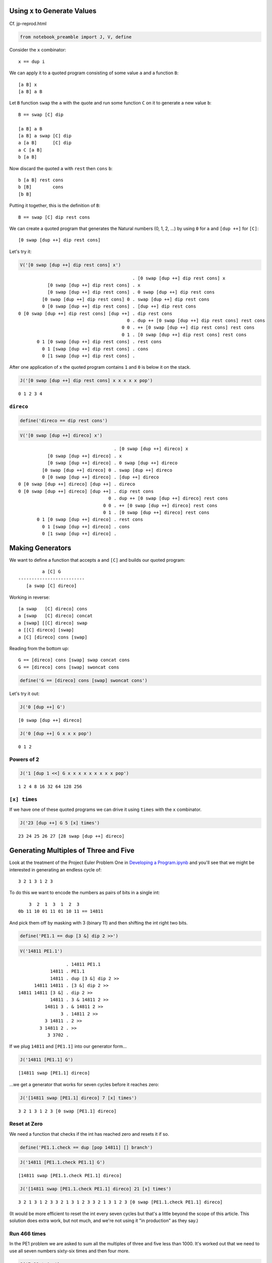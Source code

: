 
Using ``x`` to Generate Values
==============================

Cf. jp-reprod.html

.. code:: ipython2

    from notebook_preamble import J, V, define

Consider the ``x`` combinator:

::

    x == dup i

We can apply it to a quoted program consisting of some value ``a`` and a
function ``B``:

::

    [a B] x
    [a B] a B

Let ``B`` function ``swap`` the ``a`` with the quote and run some
function ``C`` on it to generate a new value ``b``:

::

    B == swap [C] dip

    [a B] a B
    [a B] a swap [C] dip
    a [a B]      [C] dip
    a C [a B]
    b [a B]

Now discard the quoted ``a`` with ``rest`` then ``cons`` ``b``:

::

    b [a B] rest cons
    b [B]        cons
    [b B]

Putting it together, this is the definition of ``B``:

::

    B == swap [C] dip rest cons

We can create a quoted program that generates the Natural numbers (0, 1,
2, ...) by using ``0`` for ``a`` and ``[dup ++]`` for ``[C]``:

::

    [0 swap [dup ++] dip rest cons]

Let's try it:

.. code:: ipython2

    V('[0 swap [dup ++] dip rest cons] x')


.. parsed-literal::

                                               . [0 swap [dup ++] dip rest cons] x
               [0 swap [dup ++] dip rest cons] . x
               [0 swap [dup ++] dip rest cons] . 0 swap [dup ++] dip rest cons
             [0 swap [dup ++] dip rest cons] 0 . swap [dup ++] dip rest cons
             0 [0 swap [dup ++] dip rest cons] . [dup ++] dip rest cons
    0 [0 swap [dup ++] dip rest cons] [dup ++] . dip rest cons
                                             0 . dup ++ [0 swap [dup ++] dip rest cons] rest cons
                                           0 0 . ++ [0 swap [dup ++] dip rest cons] rest cons
                                           0 1 . [0 swap [dup ++] dip rest cons] rest cons
           0 1 [0 swap [dup ++] dip rest cons] . rest cons
             0 1 [swap [dup ++] dip rest cons] . cons
             0 [1 swap [dup ++] dip rest cons] . 


After one application of ``x`` the quoted program contains ``1`` and
``0`` is below it on the stack.

.. code:: ipython2

    J('[0 swap [dup ++] dip rest cons] x x x x x pop')


.. parsed-literal::

    0 1 2 3 4


``direco``
~~~~~~~~~~

.. code:: ipython2

    define('direco == dip rest cons')

.. code:: ipython2

    V('[0 swap [dup ++] direco] x')


.. parsed-literal::

                                        . [0 swap [dup ++] direco] x
               [0 swap [dup ++] direco] . x
               [0 swap [dup ++] direco] . 0 swap [dup ++] direco
             [0 swap [dup ++] direco] 0 . swap [dup ++] direco
             0 [0 swap [dup ++] direco] . [dup ++] direco
    0 [0 swap [dup ++] direco] [dup ++] . direco
    0 [0 swap [dup ++] direco] [dup ++] . dip rest cons
                                      0 . dup ++ [0 swap [dup ++] direco] rest cons
                                    0 0 . ++ [0 swap [dup ++] direco] rest cons
                                    0 1 . [0 swap [dup ++] direco] rest cons
           0 1 [0 swap [dup ++] direco] . rest cons
             0 1 [swap [dup ++] direco] . cons
             0 [1 swap [dup ++] direco] . 


Making Generators
=================

We want to define a function that accepts ``a`` and ``[C]`` and builds
our quoted program:

::

             a [C] G
    -------------------------
       [a swap [C] direco]

Working in reverse:

::

    [a swap   [C] direco] cons
    a [swap   [C] direco] concat
    a [swap] [[C] direco] swap
    a [[C] direco] [swap]
    a [C] [direco] cons [swap]

Reading from the bottom up:

::

    G == [direco] cons [swap] swap concat cons
    G == [direco] cons [swap] swoncat cons

.. code:: ipython2

    define('G == [direco] cons [swap] swoncat cons')

Let's try it out:

.. code:: ipython2

    J('0 [dup ++] G')


.. parsed-literal::

    [0 swap [dup ++] direco]


.. code:: ipython2

    J('0 [dup ++] G x x x pop')


.. parsed-literal::

    0 1 2


Powers of 2
~~~~~~~~~~~

.. code:: ipython2

    J('1 [dup 1 <<] G x x x x x x x x x pop')


.. parsed-literal::

    1 2 4 8 16 32 64 128 256


``[x] times``
~~~~~~~~~~~~~

If we have one of these quoted programs we can drive it using ``times``
with the ``x`` combinator.

.. code:: ipython2

    J('23 [dup ++] G 5 [x] times')


.. parsed-literal::

    23 24 25 26 27 [28 swap [dup ++] direco]


Generating Multiples of Three and Five
======================================

Look at the treatment of the Project Euler Problem One in `Developing a
Program.ipynb <./Developing%20a%20Program.ipynb>`__ and you'll see that
we might be interested in generating an endless cycle of:

::

    3 2 1 3 1 2 3

To do this we want to encode the numbers as pairs of bits in a single
int:

::

        3  2  1  3  1  2  3
    0b 11 10 01 11 01 10 11 == 14811

And pick them off by masking with 3 (binary 11) and then shifting the
int right two bits.

.. code:: ipython2

    define('PE1.1 == dup [3 &] dip 2 >>')

.. code:: ipython2

    V('14811 PE1.1')


.. parsed-literal::

                      . 14811 PE1.1
                14811 . PE1.1
                14811 . dup [3 &] dip 2 >>
          14811 14811 . [3 &] dip 2 >>
    14811 14811 [3 &] . dip 2 >>
                14811 . 3 & 14811 2 >>
              14811 3 . & 14811 2 >>
                    3 . 14811 2 >>
              3 14811 . 2 >>
            3 14811 2 . >>
               3 3702 . 


If we plug ``14811`` and ``[PE1.1]`` into our generator form...

.. code:: ipython2

    J('14811 [PE1.1] G')


.. parsed-literal::

    [14811 swap [PE1.1] direco]


...we get a generator that works for seven cycles before it reaches
zero:

.. code:: ipython2

    J('[14811 swap [PE1.1] direco] 7 [x] times')


.. parsed-literal::

    3 2 1 3 1 2 3 [0 swap [PE1.1] direco]


Reset at Zero
~~~~~~~~~~~~~

We need a function that checks if the int has reached zero and resets it
if so.

.. code:: ipython2

    define('PE1.1.check == dup [pop 14811] [] branch')

.. code:: ipython2

    J('14811 [PE1.1.check PE1.1] G')


.. parsed-literal::

    [14811 swap [PE1.1.check PE1.1] direco]


.. code:: ipython2

    J('[14811 swap [PE1.1.check PE1.1] direco] 21 [x] times')


.. parsed-literal::

    3 2 1 3 1 2 3 3 2 1 3 1 2 3 3 2 1 3 1 2 3 [0 swap [PE1.1.check PE1.1] direco]


(It would be more efficient to reset the int every seven cycles but
that's a little beyond the scope of this article. This solution does
extra work, but not much, and we're not using it "in production" as they
say.)

Run 466 times
~~~~~~~~~~~~~

In the PE1 problem we are asked to sum all the multiples of three and
five less than 1000. It's worked out that we need to use all seven
numbers sixty-six times and then four more.

.. code:: ipython2

    J('7 66 * 4 +')


.. parsed-literal::

    466


If we drive our generator 466 times and sum the stack we get 999.

.. code:: ipython2

    J('[14811 swap [PE1.1.check PE1.1] direco] 466 [x] times')


.. parsed-literal::

    3 2 1 3 1 2 3 3 2 1 3 1 2 3 3 2 1 3 1 2 3 3 2 1 3 1 2 3 3 2 1 3 1 2 3 3 2 1 3 1 2 3 3 2 1 3 1 2 3 3 2 1 3 1 2 3 3 2 1 3 1 2 3 3 2 1 3 1 2 3 3 2 1 3 1 2 3 3 2 1 3 1 2 3 3 2 1 3 1 2 3 3 2 1 3 1 2 3 3 2 1 3 1 2 3 3 2 1 3 1 2 3 3 2 1 3 1 2 3 3 2 1 3 1 2 3 3 2 1 3 1 2 3 3 2 1 3 1 2 3 3 2 1 3 1 2 3 3 2 1 3 1 2 3 3 2 1 3 1 2 3 3 2 1 3 1 2 3 3 2 1 3 1 2 3 3 2 1 3 1 2 3 3 2 1 3 1 2 3 3 2 1 3 1 2 3 3 2 1 3 1 2 3 3 2 1 3 1 2 3 3 2 1 3 1 2 3 3 2 1 3 1 2 3 3 2 1 3 1 2 3 3 2 1 3 1 2 3 3 2 1 3 1 2 3 3 2 1 3 1 2 3 3 2 1 3 1 2 3 3 2 1 3 1 2 3 3 2 1 3 1 2 3 3 2 1 3 1 2 3 3 2 1 3 1 2 3 3 2 1 3 1 2 3 3 2 1 3 1 2 3 3 2 1 3 1 2 3 3 2 1 3 1 2 3 3 2 1 3 1 2 3 3 2 1 3 1 2 3 3 2 1 3 1 2 3 3 2 1 3 1 2 3 3 2 1 3 1 2 3 3 2 1 3 1 2 3 3 2 1 3 1 2 3 3 2 1 3 1 2 3 3 2 1 3 1 2 3 3 2 1 3 1 2 3 3 2 1 3 1 2 3 3 2 1 3 1 2 3 3 2 1 3 1 2 3 3 2 1 3 1 2 3 3 2 1 3 1 2 3 3 2 1 3 1 2 3 3 2 1 3 1 2 3 3 2 1 3 1 2 3 3 2 1 3 1 2 3 3 2 1 3 1 2 3 3 2 1 3 1 2 3 3 2 1 3 [57 swap [PE1.1.check PE1.1] direco]


.. code:: ipython2

    J('[14811 swap [PE1.1.check PE1.1] direco] 466 [x] times pop enstacken sum')


.. parsed-literal::

    999


Project Euler Problem One
=========================

.. code:: ipython2

    define('PE1.2 == + dup [+] dip')

Now we can add ``PE1.2`` to the quoted program given to ``G``.

.. code:: ipython2

    J('0 0 0 [PE1.1.check PE1.1] G 466 [x [PE1.2] dip] times popop')


.. parsed-literal::

    233168


A generator for the Fibonacci Sequence.
=======================================

Consider:

::

    [b a F] x
    [b a F] b a F

The obvious first thing to do is just add ``b`` and ``a``:

::

    [b a F] b a +
    [b a F] b+a

From here we want to arrive at:

::

    b [b+a b F]

Let's start with ``swons``:

::

    [b a F] b+a swons
    [b+a b a F]

Considering this quote as a stack:

::

    F a b b+a

We want to get it to:

::

    F b b+a b

So:

::

    F a b b+a popdd over
    F b b+a b

And therefore:

::

    [b+a b a F] [popdd over] infra
    [b b+a b F]

But we can just use ``cons`` to carry ``b+a`` into the quote:

::

    [b a F] b+a [popdd over] cons infra
    [b a F] [b+a popdd over]      infra
    [b b+a b F]

Lastly:

::

    [b b+a b F] uncons
    b [b+a b F]

Putting it all together:

::

    F == + [popdd over] cons infra uncons
    fib_gen == [1 1 F]

.. code:: ipython2

    define('fib == + [popdd over] cons infra uncons')

.. code:: ipython2

    define('fib_gen == [1 1 fib]')

.. code:: ipython2

    J('fib_gen 10 [x] times')


.. parsed-literal::

    1 2 3 5 8 13 21 34 55 89 [144 89 fib]


Project Euler Problem Two
~~~~~~~~~~~~~~~~~~~~~~~~~

::

    By considering the terms in the Fibonacci sequence whose values do not exceed four million,
    find the sum of the even-valued terms.

Now that we have a generator for the Fibonacci sequence, we need a
function that adds a term in the sequence to a sum if it is even, and
``pop``\ s it otherwise.

.. code:: ipython2

    define('PE2.1 == dup 2 % [+] [pop] branch')

And a predicate function that detects when the terms in the series
"exceed four million".

.. code:: ipython2

    define('>4M == 4000000 >')

Now it's straightforward to define ``PE2`` as a recursive function that
generates terms in the Fibonacci sequence until they exceed four million
and sums the even ones.

.. code:: ipython2

    define('PE2 == 0 fib_gen x [pop >4M] [popop] [[PE2.1] dip x] primrec')

.. code:: ipython2

    J('PE2')


.. parsed-literal::

    4613732


Here's the collected program definitions:

::

    fib == + swons [popdd over] infra uncons
    fib_gen == [1 1 fib]

    even == dup 2 %
    >4M == 4000000 >

    PE2.1 == even [+] [pop] branch
    PE2 == 0 fib_gen x [pop >4M] [popop] [[PE2.1] dip x] primrec

Even-valued Fibonacci Terms
~~~~~~~~~~~~~~~~~~~~~~~~~~~

Using ``o`` for odd and ``e`` for even:

::

    o + o = e
    e + e = e
    o + e = o

So the Fibonacci sequence considered in terms of just parity would be:

::

    o o e o o e o o e o o e o o e o o e
    1 1 2 3 5 8 . . .

Every third term is even.

.. code:: ipython2

    J('[1 0 fib] x x x')  # To start the sequence with 1 1 2 3 instead of 1 2 3.


.. parsed-literal::

    1 1 2 [3 2 fib]


Drive the generator three times and ``popop`` the two odd terms.

.. code:: ipython2

    J('[1 0 fib] x x x [popop] dipd')


.. parsed-literal::

    2 [3 2 fib]


.. code:: ipython2

    define('PE2.2 == x x x [popop] dipd')

.. code:: ipython2

    J('[1 0 fib] 10 [PE2.2] times')


.. parsed-literal::

    2 8 34 144 610 2584 10946 46368 196418 832040 [1346269 832040 fib]


Replace ``x`` with our new driver function ``PE2.2`` and start our
``fib`` generator at ``1 0``.

.. code:: ipython2

    J('0 [1 0 fib] PE2.2 [pop >4M] [popop] [[PE2.1] dip PE2.2] primrec')


.. parsed-literal::

    4613732


How to compile these?
=====================

You would probably start with a special version of ``G``, and perhaps
modifications to the default ``x``?

An Interesting Variation
========================

.. code:: ipython2

    define('codireco == cons dip rest cons')

.. code:: ipython2

    V('[0 [dup ++] codireco] x')


.. parsed-literal::

                                     . [0 [dup ++] codireco] x
               [0 [dup ++] codireco] . x
               [0 [dup ++] codireco] . 0 [dup ++] codireco
             [0 [dup ++] codireco] 0 . [dup ++] codireco
    [0 [dup ++] codireco] 0 [dup ++] . codireco
    [0 [dup ++] codireco] 0 [dup ++] . cons dip rest cons
    [0 [dup ++] codireco] [0 dup ++] . dip rest cons
                                     . 0 dup ++ [0 [dup ++] codireco] rest cons
                                   0 . dup ++ [0 [dup ++] codireco] rest cons
                                 0 0 . ++ [0 [dup ++] codireco] rest cons
                                 0 1 . [0 [dup ++] codireco] rest cons
           0 1 [0 [dup ++] codireco] . rest cons
             0 1 [[dup ++] codireco] . cons
             0 [1 [dup ++] codireco] . 


.. code:: ipython2

    define('G == [codireco] cons cons')

.. code:: ipython2

    J('230 [dup ++] G 5 [x] times pop')


.. parsed-literal::

    230 231 232 233 234

